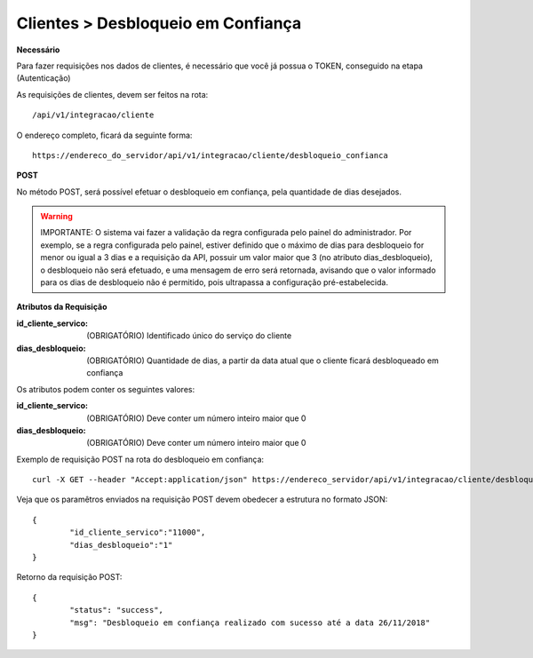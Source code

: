 Clientes > Desbloqueio em Confiança
============

**Necessário**

Para fazer requisições nos dados de clientes, é necessário que você já possua o TOKEN, conseguido na etapa (Autenticação)

As requisições de clientes, devem ser feitos na rota::

	/api/v1/integracao/cliente

O endereço completo, ficará da seguinte forma::

	https://endereco_do_servidor/api/v1/integracao/cliente/desbloqueio_confianca

**POST**

No método POST, será possível efetuar o desbloqueio em confiança, pela quantidade de dias desejados.

.. warning::

	IMPORTANTE: O sistema vai fazer a validação da regra configurada pelo painel do administrador. Por exemplo, se a regra configurada pelo painel, estiver definido que o máximo de dias para desbloqueio for menor ou igual a 3 dias e a requisição da API, possuir um valor maior que 3 (no atributo dias_desbloqueio), o desbloqueio não será efetuado, e uma mensagem de erro será retornada, avisando que o valor informado para os dias de desbloqueio não é permitido, pois ultrapassa a configuração pré-estabelecida.

**Atributos da Requisição**

:id_cliente_servico: (OBRIGATÓRIO) Identificado único do serviço do cliente
:dias_desbloqueio: (OBRIGATÓRIO) Quantidade de dias, a partir da data atual que o cliente ficará desbloqueado em confiança

Os atributos podem conter os seguintes valores:

:id_cliente_servico: (OBRIGATÓRIO) Deve conter um número inteiro maior que 0
:dias_desbloqueio: (OBRIGATÓRIO) Deve conter um número inteiro maior que 0

Exemplo de requisição POST na rota do desbloqueio em confiança::

	curl -X GET --header "Accept:application/json" https://endereco_servidor/api/v1/integracao/cliente/desbloqueio_confianca -d '{"id_cliente_servico":"11000", "dias_desbloqueio":"1"}' -k --header "Authorization: Bearer eyJ0eXAiOiJKV1QiLCJhbGciOiJSUzI1NiIsImp0aSI6Ijg0MTM2O"

Veja que os paramêtros enviados na requisição POST devem obedecer a estrutura no formato JSON::

	{
		"id_cliente_servico":"11000",
		"dias_desbloqueio":"1"
	}

Retorno da requisição POST::

	{
		"status": "success",
		"msg": "Desbloqueio em confiança realizado com sucesso até a data 26/11/2018"
	}